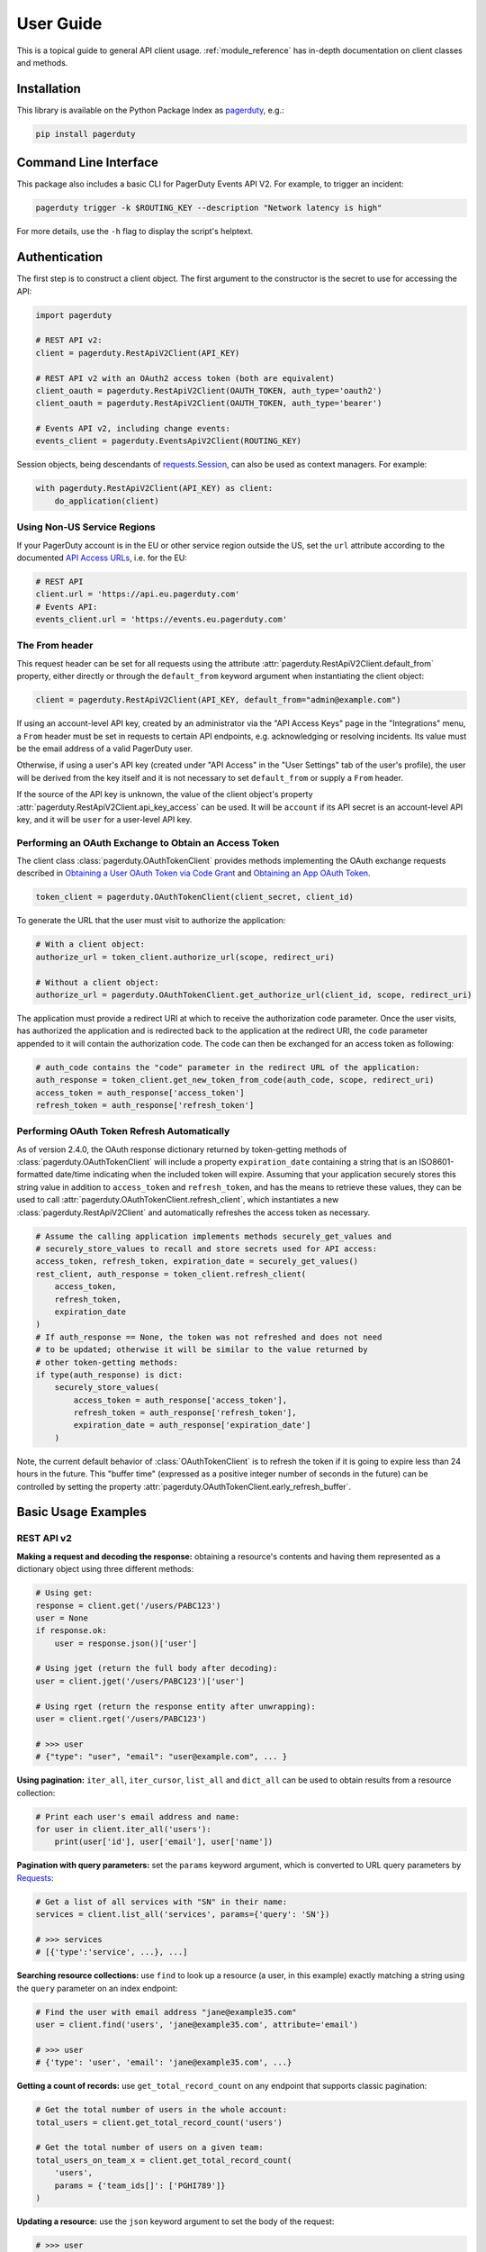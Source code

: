 .. _user_guide:

==========
User Guide
==========

This is a topical guide to general API client usage. :ref:`module_reference`
has in-depth documentation on client classes and methods.



Installation
------------
This library is available on the Python Package Index as `pagerduty <https://pypi.org/project/pagerduty/>`_, e.g.: 

.. code-block:: bash

    pip install pagerduty

Command Line Interface
----------------------
This package also includes a basic CLI for PagerDuty Events API V2. For
example, to trigger an incident:

.. code-block:: bash

    pagerduty trigger -k $ROUTING_KEY --description "Network latency is high"

For more details, use the ``-h`` flag to display the script's helptext.

Authentication
--------------
The first step is to construct a client object. The first argument to the
constructor is the secret to use for accessing the API:

.. code-block:: python

    import pagerduty

    # REST API v2:
    client = pagerduty.RestApiV2Client(API_KEY)

    # REST API v2 with an OAuth2 access token (both are equivalent)
    client_oauth = pagerduty.RestApiV2Client(OAUTH_TOKEN, auth_type='oauth2')
    client_oauth = pagerduty.RestApiV2Client(OAUTH_TOKEN, auth_type='bearer')

    # Events API v2, including change events:
    events_client = pagerduty.EventsApiV2Client(ROUTING_KEY)

Session objects, being descendants of `requests.Session`_, can also be used as
context managers. For example:

.. code-block:: python

    with pagerduty.RestApiV2Client(API_KEY) as client:
        do_application(client)

Using Non-US Service Regions
****************************
If your PagerDuty account is in the EU or other service region outside the US, set the ``url`` attribute according to the
documented `API Access URLs
<https://support.pagerduty.com/docs/service-regions#api-access-urls>`_, i.e. for the EU:

.. code-block:: python

    # REST API
    client.url = 'https://api.eu.pagerduty.com'
    # Events API:
    events_client.url = 'https://events.eu.pagerduty.com'

The From header
***************
This request header can be set for all requests using the attribute
:attr:`pagerduty.RestApiV2Client.default_from` property, either directly or
through the ``default_from`` keyword argument when instantiating the client
object:

.. code-block:: python

    client = pagerduty.RestApiV2Client(API_KEY, default_from="admin@example.com")

If using an account-level API key, created by an administrator via the "API
Access Keys" page in the "Integrations" menu, a ``From`` header must be set in
requests to certain API endpoints, e.g. acknowledging or resolving incidents.
Its value must be the email address of a valid PagerDuty user. 

Otherwise, if using a user's API key (created under "API Access" in the "User
Settings" tab of the user's profile), the user will be derived from the key
itself and it is not necessary to set ``default_from`` or supply a ``From``
header.

If the source of the API key is unknown, the value of the client object's
property :attr:`pagerduty.RestApiV2Client.api_key_access` can be used. It will
be ``account`` if its API secret is an account-level API key, and it will be
``user`` for a user-level API key.

Performing an OAuth Exchange to Obtain an Access Token
******************************************************
The client class :class:`pagerduty.OAuthTokenClient` provides methods
implementing the OAuth exchange requests described in `Obtaining a User OAuth
Token via Code Grant
<https://developer.pagerduty.com/docs/user-oauth-token-via-code-grant>`_ and
`Obtaining an App OAuth Token
<https://developer.pagerduty.com/docs/app-oauth-token>`_.

.. code-block:: python

    token_client = pagerduty.OAuthTokenClient(client_secret, client_id)

To generate the URL that the user must visit to authorize the application:

.. code-block:: python

    # With a client object:
    authorize_url = token_client.authorize_url(scope, redirect_uri)

    # Without a client object:
    authorize_url = pagerduty.OAuthTokenClient.get_authorize_url(client_id, scope, redirect_uri)

The application must provide a redirect URI at which to receive the
authorization code parameter. Once the user visits, has authorized the
application and is redirected back to the application at the redirect URI, the
``code`` parameter appended to it will contain the authorization code. The code
can then be exchanged for an access token as following:

.. code-block:: python

    # auth_code contains the "code" parameter in the redirect URL of the application:
    auth_response = token_client.get_new_token_from_code(auth_code, scope, redirect_uri)
    access_token = auth_response['access_token']
    refresh_token = auth_response['refresh_token']

Performing OAuth Token Refresh Automatically
********************************************
As of version 2.4.0, the OAuth response dictionary returned by token-getting
methods of :class:`pagerduty.OAuthTokenClient` will include a property
``expiration_date`` containing a string that is an ISO8601-formatted date/time
indicating when the included token will expire. Assuming that your application
securely stores this string value in addition to ``access_token`` and
``refresh_token``, and has the means to retrieve these values, they can be used
to call :attr:`pagerduty.OAuthTokenClient.refresh_client`, which instantiates a
new :class:`pagerduty.RestApiV2Client` and automatically refreshes the access
token as necessary.

.. code-block:: python

    # Assume the calling application implements methods securely_get_values and
    # securely_store_values to recall and store secrets used for API access:
    access_token, refresh_token, expiration_date = securely_get_values()
    rest_client, auth_response = token_client.refresh_client(
        access_token,
        refresh_token,
        expiration_date
    )
    # If auth_response == None, the token was not refreshed and does not need
    # to be updated; otherwise it will be similar to the value returned by
    # other token-getting methods:
    if type(auth_response) is dict:
        securely_store_values(
            access_token = auth_response['access_token'],
            refresh_token = auth_response['refresh_token'],
            expiration_date = auth_response['expiration_date']
        )


Note, the current default behavior of :class:`OAuthTokenClient` is to refresh
the token if it is going to expire less than 24 hours in the future. This
"buffer time" (expressed as a positive integer number of seconds in the future)
can be controlled by setting the property
:attr:`pagerduty.OAuthTokenClient.early_refresh_buffer`.

Basic Usage Examples
--------------------

REST API v2
***********

**Making a request and decoding the response:** obtaining a resource's contents
and having them represented as a dictionary object using three different methods:

.. code-block:: python

    # Using get:
    response = client.get('/users/PABC123')
    user = None
    if response.ok:
        user = response.json()['user']

    # Using jget (return the full body after decoding):
    user = client.jget('/users/PABC123')['user']

    # Using rget (return the response entity after unwrapping):
    user = client.rget('/users/PABC123')

    # >>> user
    # {"type": "user", "email": "user@example.com", ... }

**Using pagination:** ``iter_all``, ``iter_cursor``, ``list_all`` and
``dict_all`` can be used to obtain results from a resource collection:

.. code-block:: python

    # Print each user's email address and name:
    for user in client.iter_all('users'):
        print(user['id'], user['email'], user['name'])

**Pagination with query parameters:** set the ``params`` keyword argument, which is
converted to URL query parameters by Requests_:

.. code-block:: python

    # Get a list of all services with "SN" in their name:
    services = client.list_all('services', params={'query': 'SN'})

    # >>> services
    # [{'type':'service', ...}, ...]

**Searching resource collections:** use ``find`` to look up a resource (a user,
in this example) exactly matching a string using the ``query`` parameter on an
index endpoint:

.. code-block:: python

    # Find the user with email address "jane@example35.com"
    user = client.find('users', 'jane@example35.com', attribute='email')

    # >>> user
    # {'type': 'user', 'email': 'jane@example35.com', ...}

**Getting a count of records:** use ``get_total_record_count`` on any endpoint
that supports classic pagination:

.. code-block:: python

    # Get the total number of users in the whole account:
    total_users = client.get_total_record_count('users')

    # Get the total number of users on a given team:
    total_users_on_team_x = client.get_total_record_count(
        'users',
        params = {'team_ids[]': ['PGHI789']}
    )

**Updating a resource:** use the ``json`` keyword argument to set the body of the request:

.. code-block:: python

    # >>> user
    # {'self':'https://api.pagerduty.com/users/PABC123', 'type': 'user', ...}

    # (1) using put directly:
    updated_user = None
    response = client.put(user['self'], json={
        'user': {
            'type':'user',
            'name': 'Jane Doe'
        }
    })
    if response.ok:
        updated_user = response.json()['user']

    # (2) using rput:
    #   - The URL argument may also be a resource / resource reference dict
    #   - The json argument doesn't have to include the "user" wrapper dict
    #   - If an HTTP error is encountered, it will raise an exception
    updated_user = client.rput(user, json={
        'type':'user',
        'name': 'Jane Doe'
    })

**Idempotent create/update:** create a user if one doesn't already exist based
on the dictionary object ``user_data``, using the "email" key/property as the
uniquely identifying attribute, and update it if it exists and differs from
``user_data``:

.. code-block:: python

    user_data = {'email': 'user123@example.com', 'name': 'User McUserson'}
    updated_user = client.persist('users', 'email', user_data, update=True)

**Using multi-valued set filters:** set the value in the ``params`` dictionary
at the appropriate key to a list. Square brackets will then be automatically
appended to the names of list-type-value parameters as necessary. For example:

.. code-block:: python

    # Query all open incidents assigned to a user
    incidents = client.list_all(
        'incidents',
        params={
          # Both of the following parameter names are valid:
          'user_ids[]': ['PHIJ789'],
          'statuses': ['triggered', 'acknowledged'] # "[]" will be automatically appended
        }
    )
    # API calls will look like the following:
    # GET /incidents?user_ids%5B%5D=PHIJ789&statuses%5B%5D=triggered&statuses%5B%5D=acknowledged&offset=0&limit=100

**Get a list of all incident notes submitted by a team:** Incident notes are
recorded as *log entries* of type ``annotate_log_entry``, so with that in mind:

* Use ``iter_all`` on the "List log entries" endpoint
* Use the query parameter ``team_ids[]`` to filter by team ID
* Use the ``since`` and ``until`` query parameters to select a time range
* Use ``filter`` to limit the results to incident notes

.. code-block:: python

    notes = list(filter(
        lambda ile: ile['type'] == 'annotate_log_entry',
        client.iter_all(
            'log_entries',
            params={
                'team_ids':['PN1T34M'], 
                'since': '2024-01-01',
                'until': '2025-01-01'
            }
        )
    ))

    # >>> notes
    # [{'type': 'annotate_log_entry', 'summary': 'Resolved by reboot' ... }, ... ]

**Performing multi-update:** for endpoints that support it only, i.e. ``PUT /incidents``:

.. code-block:: python

    # Acknowledge all triggered incidents assigned to a user:
    incidents = client.list_all(
        'incidents',
        params={'user_ids':['PHIJ789'],'statuses':['triggered']}
    )
    for i in incidents:
        i['status'] = 'acknowledged'
    updated_incidents = client.rput('incidents', json=incidents)

Events API v2
*************
**Trigger and resolve an alert,** getting its deduplication key from the API, using :class:`pagerduty.EventsApiV2Client`:

.. code-block:: python

    dedup_key = events_client.trigger("Server is on fire", 'dusty.old.server.net') 
    # ...
    events_client.resolve(dedup_key)

**Trigger an alert and acknowledge it** using a custom deduplication key:

.. code-block:: python

    events_client.trigger("Server is on fire", 'dusty.old.server.net',
        dedup_key='abc123')
    # ...
    events_client.acknowledge('abc123')

**Submit a change event** using a :class:`pagerduty.EventsApiV2Client` instance:

.. code-block:: python

    events_client.submit("new build finished at latest HEAD",
        source="automation")

Generic Client Features
-----------------------
Generally, all of the features of `requests.Session`_ are available to the user
as they would be if using the Requests Python library directly, since
:class:`pagerduty.ApiClient` and its subclasses for the REST/Events APIs are
descendants of it. 

The ``get``, ``post``, ``put`` and ``delete`` methods of REST/Events API
client classes are similar to the analogous functions in `requests.Session`_.
The arguments they accept are the same and they all return `requests.Response`_
objects.

Any keyword arguments passed to the ``j*`` or ``r*`` methods will be passed
through to the analogous method in Requests_, though in some cases the
arguments (i.e. ``json``) are first modified.

For documentation on any generic HTTP client features that are available, refer
to the Requests_ documentation.

URLs
----
The first argument to most of the client methods is the URL. However, there is
no need to specify a complete API URL. Any path relative to the root of the
API, whether or not it includes a leading slash, is automatically normalized to
a complete API URL.  For instance, one can specify ``users/PABC123`` or
``/users/PABC123`` instead of ``https://api.pagerduty.com/users/PABC123``.

One can also pass the full URL of an API endpoint and it will still work, i.e.
the ``self`` property of any object can be used, and there is no need to strip
out the API base URL.

The ``r*`` and ``j*`` methods, i.e.  :attr:`pagerduty.RestApiV2Client.rget`,
can also accept a dictionary object representing an API resource or a resource
reference (see: `resource references`_) in place of a URL, in which case the
value at its ``self`` key will be used as the request URL.

Query Parameters
----------------
As with `Requests`_, there is no need to compose the query string (everything
that will follow ``?`` in the URL). Simply set the ``params`` keyword argument
to a dictionary, and each of the key/value pairs will be serialized to the
query string in the final URL of the request:

.. code-block:: python

    first_dan = client.rget('users', params={
        'query': 'Dan',
        'limit': 1,
        'offset': 0,
    })
    # GET https://api.pagerduty.com/users?query=Dan&limit=1&offset=0

To specify a multi-value parameter, i.e. ``include[]``, set the argument to a
list. If a list is given, and the key name does not end with ``[]`` (which is
required for all such multi-valued parameters in REST API v2), then ``[]`` will
be automatically appended to the parameter name. For example:

.. code-block:: python

    # If there are 82 services with name matching "foo" this will return all of
    # them as a list:
    foo_services = client.list_all('services', params={
        'query': 'foo',
        'include': ['escalation_policies', 'teams'],
        'limit': 50,
    })
    # GET https://api.pagerduty.com/services?query=foo&include%5B%5D=escalation_policies&include%5B%5D=teams&limit=50&offset=0
    # GET https://api.pagerduty.com/services?query=foo&include%5B%5D=escalation_policies&include%5B%5D=teams&limit=50&offset=50
    # >>> foo_services
    # [{"type": "service" ...}, ... ]


Requests and Responses
----------------------
To set the request body in a post or put request, pass as the ``json`` keyword
argument an object that will be JSON-encoded as the body.

To obtain the response from the API, if using plain ``get``, ``post``, ``put``
or ``delete``, use the returned `requests.Response`_ object. That object's
``json()`` method will return the result of JSON-decoding the response body (it
will typically of type ``dict``). Other metadata such as headers can also be
obtained:

.. code-block:: python

    response = client.get('incidents')
    # The UUID of the API request, which can be supplied to PagerDuty Customer
    # Support in the event of server errors (status 5xx):
    print(response.headers['x-request-id'])

If using the ``j*`` methods, i.e. :attr:`pagerduty.RestApiV2Client.jget`, the return value
will be the full body of the response from the API after JSON-decoding, and
the ``json`` keyword argument is not modified.

When using the ``r*`` methods, the ``json`` keyword argument is modified before
sending to Requests_, if necessary, to encapsulate the body inside an entity
wrapper.  The response is the decoded body after unwrapping, if the API
endpoint returns wrapped entities. For more details, refer to :ref:`wrapping`.

Data types
**********
Main article: `Types <https://developer.pagerduty.com/docs/types>`_

Note these analogues in structure between the JSON schema and the object
in Python:

* If the data type documented in the schema is
  "object", then the corresponding type of the Python object will be ``dict``.
* If the data type documented in the schema is
  "array", then the corresponding type of the Python object will be ``list``.
* Generally speaking, the data type in the decoded object is according to the
  design of the `json <https://docs.python.org/3/library/json.html>`_ Python library.

For example, consider the example structure of an escalation policy as given in
the API reference page for ``GET /escalation_policies/{id}`` ("Get an
escalation policy"). To access the name of the second target in level 1,
assuming the variable ``ep`` represents the unwrapped escalation policy object:

.. code-block:: python

    ep['escalation_rules'][0]['targets'][1]['summary']
    # "Daily Engineering Rotation"

To add a new level, one would need to create a new escalation rule as a
dictionary object and then append it to the ``escalation rules`` property.
Using the example given in the API reference page:

.. code-block:: python

    new_rule = {
        "escalation_delay_in_minutes": 30,
        "targets": [
            {
                "id": "PAM4FGS",
                "type": "user_reference"
            },
            {
                "id": "PI7DH85",
                "type": "schedule_reference"
            }
        ]
    }
    ep['escalation_rules'].append(new_rule)
    # Save changes:
    ep = client.rput(ep, json=ep)

Resource Schemas
****************
Main article: `Resource Schemas <https://developer.pagerduty.com/docs/ZG9jOjExMDI5NTU5-resource-schemas>`_

The details of any given resource's schema can be found in the request and
response examples from the `PagerDuty API Reference`_ pages for the resource's
respective API, as well as the page documenting the resource type itself.

.. _wrapping:

Entity Wrapping
---------------
See also: `Wrapped Entities <https://developer.pagerduty.com/docs/ZG9jOjExMDI5NTYx-wrapped-entities>`_.
Most of PagerDuty's REST API v2 endpoints respond with their content wrapped
inside of another object with a single key at the root level of the
(JSON-encoded) response body, and/or require the request body be wrapped in
another object that contains a single key. Endpoints with such request/response
schemas usually (with few exceptions) support pagination.

Identifying Wrapped-entity Endpoints
************************************
*If the endpoint's response schema or expected request schema contains only one
property that contains all of the content of the API resource, the endpoint is
said to wrap entities.* In resource collection endpoints that support
pagination, the response schema contains additional pagination-related
properties such as ``more`` (for classic pagination) or ``next_cursor`` (for
cursor-based pagination) and no other content-bearing properties.

Wrapped-entity-aware Functions
******************************
The following methods will automatically extract and return the wrapped content
of API responses, and wrap request entities for the user as appropriate:

* :attr:`pagerduty.RestApiV2Client.dict_all`: Create a dictionary of all results from a resource collection
* :attr:`pagerduty.RestApiV2Client.find`: Find and return a specific result of a resource collection that matches a query
* :attr:`pagerduty.RestApiV2Client.iter_all`: Iterate through all results of a resource collection
* :attr:`pagerduty.RestApiV2Client.iter_cursor`: Iterate through all results of a resource collection using cursor-based pagination
* :attr:`pagerduty.RestApiV2Client.list_all`: Create a list of all results from a resource collection
* :attr:`pagerduty.RestApiV2Client.persist`: Create a resource entity with specified attributes if one that matches them does not already exist
* :attr:`pagerduty.RestApiV2Client.rget`: Get the wrapped entity or resource collection at a given endpoint
* :attr:`pagerduty.RestApiV2Client.rpost`: Send a POST request, wrapping the request entity / unwrapping the response entity
* :attr:`pagerduty.RestApiV2Client.rput`: Send a PUT request, wrapping the request entity / unwrapping the response entity

Special Cases
*************
There are some API endpoints that do not follow API schema conventions for
entity wrapping. Some do not wrap entities at all. On all endpoints that do not
wrap entities, the results for a given ``r*`` method would be the same if using
the equivalent ``j*`` method, and the details of request and response schemas
are are left to the end user to extract and use as desired. Moreover, on all
endpoints that completely lack entity wrapping, pagination is not supported,
i.e. :attr:`pagerduty.RestApiV2Client.iter_all` will raise
:attr:`pagerduty.UrlError` if used with them.

Examples
********
The endpoint "Create Business Service Subscribers", or ``POST
/business_services/{id}/subscribers``, wraps the response differently from the
request. The end user can still pass the content to be wrapped via the ``json``
argument without the ``subscribers`` wrapper, while the return value is the
list representing the content inside of the ``subscriptions`` wrapper in the
response, and there is no need to hard-code any particular endpoint's wrapper
name into the usage of the client.

Some endpoints are unusual in that the request must be wrapped but the response
is not wrapped or vice versa, i.e. creating Schedule overrides (``POST
/schedules/{id}/overrides``) or to create a status update on an incient (``POST
/incidents/{id}/status_updates``).  In all such cases, the user still does not
need to account for this, as the content will be returned and the request
entity is wrapped as appropriate.

What that looks like, for the "Create one or more overrides" endpoint:

.. code-block:: python

    created_overrides = client.rpost('/schedules/PGHI789/overrides', json=[
        {
            "start": "2023-07-01T00:00:00-04:00",
            "end": "2023-07-02T00:00:00-04:00",
            "user": {
                "id": "PEYSGVA",
                "type": "user_reference"
            },
            "time_zone": "UTC"
        },
        {
            "start": "2023-07-03T00:00:00-04:00",
            "end": "2023-07-01T00:00:00-04:00",
            "user": {
                "id": "PEYSGVF",
                "type": "user_reference"
            },
            "time_zone": "UTC"
        }
    ])
    # >>> created_overrides
    # [
    #     {'status': 201, 'override': {...}},
    #     {'status': 400, 'errors': ['Override must end after its start'], 'override': {...}}
    # ]


Pagination
----------
Main article: `Pagination <https://developer.pagerduty.com/docs/pagination>`_

Only classic and cursor-based pagination are currently supported. Pagination
functions require that the API endpoint being requested have entity wrapping
enabled, and respond with either a ``more`` or ``cursor`` property indicating
how and if to fetch the next page of results.

The method :attr:`pagerduty.RestApiV2Client.iter_all` returns an iterator that
yields results from an endpoint that features pagination. The methods
:attr:`pagerduty.RestApiV2Client.list_all` and
:attr:`pagerduty.RestApiV2Client.dict_all` will request all pages of the
collection and return the results as a list or dictionary, respectively.

Examples:

.. code-block:: python

    # Example: Find all users with "Dav" in their name/email (i.e. Dave/David)
    # in the PagerDuty account:
    for dave in client.iter_all('users', params={'query':"Dav"}):
        print("%s <%s>"%(dave['name'], dave['email']))

    # Example: Get a dictionary of all users, keyed by email, and use it to
    # find the ID of the user whose email is ``bob@example.com``
    users = client.dict_all('users', by='email')
    print(users['bob@example.com']['id'])

    # Same as above, but using ``find``:
    bob = client.find('users', 'bob@example.com', attribute='email')
    print(bob['id'])

By default, classic, a.k.a. numeric pagination, will be used. If the endpoint
supports cursor-based pagination, it will call out to
:attr:`pagerduty.RestApiV2Client.iter_cursor` to iterate through results
instead.

Performance and Completeness of Results
***************************************
Because HTTP requests are made synchronously and not in multiple threads,
requesting all pages of data will happen one page at a time and the functions
``list_all`` and ``dict_all`` will not return until after the final HTTP
response. Simply put, the functions will take longer to return if the total
number of results is higher.

Moreover, if these methods are used to fetch a very large volume of data, and
an error is encountered when this happens, the partial data set will be
discarded when the exception is raised. To make use of partial results, use
:attr:`pagerduty.RestApiV2Client.iter_all`, perform actions on each result
yielded, and catch/handle exceptions as desired.

Updating, creating or deleting while paginating
***********************************************
If performing page-wise write operations, i.e. making persistent changes to the
PagerDuty application state immediately after fetching each page of results, an
erroneous condition can result if there is any change to the resources in the
result set that would affect their presence or position in the set. For
example, creating objects, deleting them, or changing the attribute being used
for sorting or filtering.

This is because the contents are updated in real time, and pagination contents
are recalculated based on the state of the PagerDuty application at the time of
each request for a page of results. Therefore, records may be skipped or
repeated in results if the state changes, because the content of any given page
will change accordingly. Note also that changes made from other processes,
including manual edits through the PagerDuty web application, can have the same
effect.

To elaborate: let's say that each resource object in the full list is a page in
a notebook. Classic pagination with ``limit=100`` is essentially "go through
100 pages, then repeat starting with the 101st page, then with the 201st, etc."
Deleting records in-between these 100-at-a-time pagination requests would be
like tearing out pages after reading them. At the time of the second page
request, what was originally the 101st page before starting will shift to
become the first page after tearing out the first hundred pages. Thus, when
going to the 101st page after finishing tearing out the first hundred pages,
the second hundred pages will be skipped over, and similarly for pages 401-500,
601-700 and so on. If attaching pages, the opposite happens: some results will be
returned more than once, because they get bumped to the next group of 100 pages.

Multi-updating
--------------
Multi-update actions can be performed using ``rput`` with some endpoints. For
instance, to resolve two incidents with IDs ``PABC123`` and ``PDEF456``:

.. code-block:: python

    client.rput(
        "incidents",
        json=[
            {'id':'PABC123','type':'incident_reference', 'status':'resolved'},
            {'id':'PDEF456','type':'incident_reference', 'status':'resolved'},
        ],
    )

In this way, a single API request can more efficiently perform multiple update
actions.

It is important to note, however, that updating incidents requires using a
user-scoped access token or setting the ``From`` header to the login email
address of a valid PagerDuty user. To set this, pass it through using the
``headers`` keyword argument, or set the
:attr:`pagerduty.RestApiV2Client.default_from` property, or pass the email
address as the ``default_from`` keyword argument when constructing the client
initially.

Error Handling
--------------
The :class:`pagerduty.UrlError` is raised prior to making API calls, and it indicates
unsupported URLs and/or malformed input.

The base exception class for all errors encountered when making requests is
:class:`pagerduty.Error`. This includes network / transport issues where there
is no response from the API, in which case the exception will inherit from the
exception raised by the underlying HTTP library.

All errors that involve a response from the API are instances of
:class:`pagerduty.HttpError` and will have a ``response`` property containing
the `requests.Response`_ object. Its subclass
:class:`pagerduty.HttpServerError` is used for special cases when the API is
responding in an unexpected way.

One can thus define specialized error handling logic in which the REST API
response data (i.e.  headers, code and body) are available in the catching
scope. For example, the following code prints "User not found" in the event of a 404,
prints out the user's email if the user exists and raises the underlying
exception if it's any other HTTP error code:

.. code-block:: python

    try:
        user = client.rget("/users/PJKL678")
        print(user['email'])

    except pagerduty.HttpError as e:
        if e.response.status_code == 404:
            print("User not found")
        else:
            raise e

Logging
-------
When a client object is instantiated, a
`Logger object <https://docs.python.org/3/library/logging.html#logger-objects>`_
is created as follows:

* Its level is unconfigured (``logging.NOTSET``) which causes it to defer to the 
  level of the parent logger. The parent is the root logger unless specified
  otherwise (see `Logging Levels
  <https://docs.python.org/3/library/logging.html#logging-levels>`_).
* The logger is initially not configured with any handlers. Configuring
  handlers is left to the discretion of the user (see `logging.handlers
  <https://docs.python.org/3/library/logging.handlers.html>`_)
* The logger can be accessed and set through the property
  :attr:`pagerduty.ApiClient.log`.

The attribute :attr:`pagerduty.ApiClient.print_debug` enables sending
debug-level log messages from the client to command line output. It is used as
follows:

.. code-block:: python

    # Method 1: keyword argument, when constructing a new client:
    client = pagerduty.RestApiV2Client(api_key, debug=True)

    # Method 2: on an existing client, by setting the property:
    client.print_debug = True

    # to disable:
    client.print_debug = False

What this does is assign a `logging.StreamHandler
<https://docs.python.org/3/library/logging.handlers.html#streamhandler>`_
directly to the client's logger and set the log level to ``logging.DEBUG``.
All log messages are then sent directly to ``sys.stderr``. The default value
for all clients is ``False``, and it is recommended to keep it that way in
production systems.

Using a Proxy Server
--------------------
To configure the client to use a host as a proxy for HTTPS traffic, update the
``proxies`` attribute:

.. code-block:: python

    # Host 10.42.187.3 port 4012 protocol https:
    client.proxies.update({'https': '10.42.187.3:4012'})

HTTP Retry Configuration
------------------------
Session objects support retrying API requests if they receive a non-success
response or if they encounter a network error.

This behavior is configurable through the following properties:

* :attr:`pagerduty.ApiClient.retry`: a dictionary that allows defining per-HTTP-status retry limits
* :attr:`pagerduty.ApiClient.max_http_attempts`: The maximum total number of unsuccessful requests to make in the retry loop of :attr:`pagerduty.ApiClient.request` before returning
* :attr:`pagerduty.ApiClient.max_network_attempts`: The maximum number of retries that will be attempted in the case of network or non-HTTP error
* :attr:`pagerduty.ApiClient.sleep_timer`: The initial cooldown factor
* :attr:`pagerduty.ApiClient.sleep_timer_base`: Factor by which the cooldown time is increased after each unsuccessful attempt
* :attr:`pagerduty.ApiClient.stagger_cooldown`: Randomizing factor for increasing successive cooldown wait times

Default Behavior
****************
By default, after receiving a status 429 response, clients will retry an
unlimited number of times, increasing the wait time before retry each
successive time.  When encountering status ``401 Unauthorized``, the client
will immediately raise :attr:`pagerduty.HttpError`; this is a non-transient error
caused by an invalid credential.

For all other success or error statuses, the underlying request method in the
client will return the `requests.Response`_ object.

Exponential Cooldown
********************
After each unsuccessful attempt, the client will sleep for a short period that
increases exponentially with each retry.

Let:

* a = :attr:`pagerduty.ApiClient.sleep_timer_base` (base of the exponent, default value ``2``)
* t\ :sub:`0` = :attr:`pagerduty.ApiClient.sleep_timer` (initial sleep timer, default value ``1.5``)
* t\ :sub:`n` = Sleep time after n attempts
* ρ = :attr:`pagerduty.ApiClient.stagger_cooldown`
* r\ :sub:`n` = a randomly-generated real number between 0 and 1, distinct for each n-th request

Assuming ρ = 0 (the default value):

t\ :sub:`n` = t\ :sub:`0` a\ :sup:`n`

If ρ is nonzero:

t\ :sub:`n` = a (1 + ρ r\ :sub:`n`) t\ :sub:`n-1`

Configuring Retry Behavior
**************************
The dictionary property :attr:`pagerduty.ApiClient.retry` allows customization of
HTTP retry limits on a per-HTTP-status basis. This includes the ability to
override the above defaults for 401 and 429, although that is not recommended.

Each key in the dictionary represents a HTTP status, and its associated value
the number of times that the client will retry the request if it receives
that status. **Success statuses (2xx) will be ignored.**

If a different error status is encountered on a retry, it won't count towards
the limit of the first status, but will be counted separately. However, the
total overall number of attempts that will be made to get a success status is
limited by :attr:`pagerduty.ApiClient.max_http_attempts`. This will always
supersede the maximum number of retries for any status defined in
:attr:`pagerduty.ApiClient.retry` if it is lower.

Low-level HTTP request functions in client classes, i.e. ``get``, will return
`requests.Response`_ objects when they run out of retries. Higher-level
functions that require a success status response, i.e.
:attr:`pagerduty.RestApiV2Client.list_all` and
:attr:`pagerduty.EventsApiV2Client.trigger`, will raise instances of
:class:`pagerduty.HttpError`, but only after the configured retry limits are
reached in the underlying HTTP request methods.

**Example:**

.. code-block:: python

    # This will take about 30 seconds plus API request time, carrying out four
    # attempts with 2, 4, 8 and 16 second pauses between them, before finally
    # returning the status 404 response object for the user that doesn't exist:
    client.max_http_attempts = 4 # lower value takes effect
    client.retry[404] = 5 # this won't take effect
    client.sleep_timer = 1
    client.sleep_timer_base = 2
    response = client.get('/users/PNOEXST')

    # Same as the above, but with the per-status limit taking precedence, so
    # the total wait time is 62 seconds:
    client.max_http_attempts = 6
    response = client.get('/users/PNOEXST')

.. References:
.. -----------

.. _`Requests`: https://docs.python-requests.org/en/master/
.. _`Errors`: https://developer.pagerduty.com/docs/ZG9jOjExMDI5NTYz-errors
.. _`Events API v2`: https://developer.pagerduty.com/docs/ZG9jOjExMDI5NTgw-events-api-v2-overview
.. _`PagerDuty API Reference`: https://developer.pagerduty.com/api-reference/
.. _`REST API v2`: https://developer.pagerduty.com/docs/ZG9jOjExMDI5NTUw-rest-api-v2-overview
.. _requests.Response: https://docs.python-requests.org/en/master/api/#requests.Response
.. _requests.Session: https://docs.python-requests.org/en/master/api/#request-sessions
.. _`resource references`: https://developer.pagerduty.com/docs/resource-references
